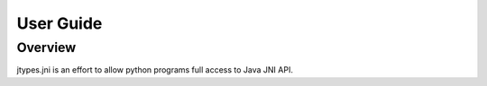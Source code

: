 .. _userguide:

User Guide
==========

Overview
--------

jtypes.jni is an effort to allow python programs full access to Java JNI API.
